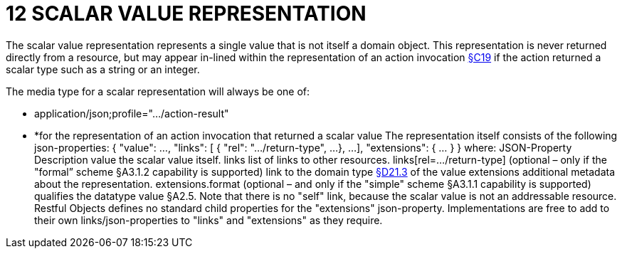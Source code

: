 = 12 SCALAR VALUE REPRESENTATION

The scalar value representation represents a single value that is not itself a domain object.
This representation is never returned directly from a resource, but may appear in-lined within the representation of an action invocation xref:section-c/chapter-19.adoc#_19_4_representation[§C19] if the action returned a scalar type such as a string or an integer.

The media type for a scalar representation will always be one of:

* application/json;profile="…/action-result"

* *for the representation of an action invocation that returned a scalar value The representation itself consists of the following json-properties:
{ "value": ..., "links": [ { "rel": ".../return-type", ...
}, ...
], "extensions": { ... } } where:
JSON-Property Description value the scalar value itself.
links list of links to other resources.
links[rel=…/return-type]    (optional – only if the "formal” scheme §A3.1.2 capability is supported) link to the domain type xref:section-d/chapter-21.adoc#_21_3_predefined_domain_types[§D21.3] of the value extensions additional metadata about the representation.
extensions.format (optional – and only if the "simple" scheme §A3.1.1 capability is supported) qualifies the datatype value §A2.5. Note that there is no "self" link, because the scalar value is not an addressable resource.
Restful Objects defines no standard child properties for the "extensions" json-property.
Implementations are free to add to their own links/json-properties to "links" and "extensions" as they require.

